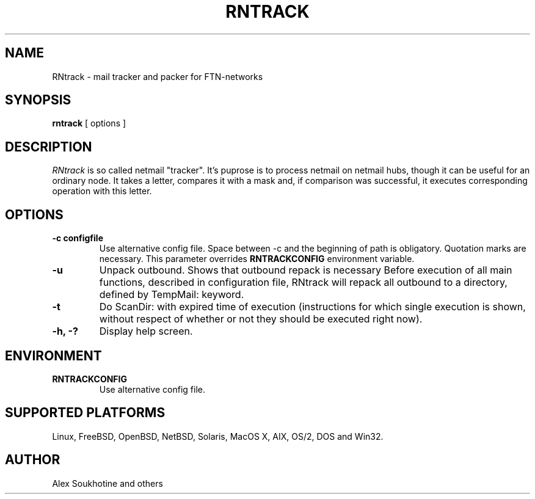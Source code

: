.TH RNTRACK 1 "13 January 2005"
.SH NAME
RNtrack \- mail tracker and packer for FTN-networks
.SH SYNOPSIS
.B rntrack
[ options ]
.SH DESCRIPTION
.I  RNtrack
is so called netmail "tracker". It's puprose is to process netmail on
netmail hubs, though it can be useful for an ordinary node. It takes a letter,
compares it with a mask and, if comparison was successful, it executes
corresponding operation with this letter.
.SH OPTIONS
.TP
.B \-c configfile
Use alternative config file. Space between -c and the beginning of path is obligatory. Quotation
marks are necessary. This parameter overrides 
.B RNTRACKCONFIG
environment variable.
.TP
.B \-u
Unpack outbound. Shows that outbound repack is necessary
Before execution of all main functions, described in configuration
file, RNtrack will repack all outbound to a directory, defined by
TempMail: keyword.
.TP
.B \-t
Do ScanDir: with expired time of execution (instructions for which single execution is
shown, without respect of whether or not they should be executed right now).
.TP
.B \-h, \-?
Display help screen.
.SH ENVIRONMENT
.TP
.B RNTRACKCONFIG
Use alternative config file.
.SH SUPPORTED PLATFORMS
Linux, FreeBSD, OpenBSD, NetBSD, Solaris, MacOS X, AIX, OS/2, DOS and Win32.
.SH AUTHOR
Alex Soukhotine and others